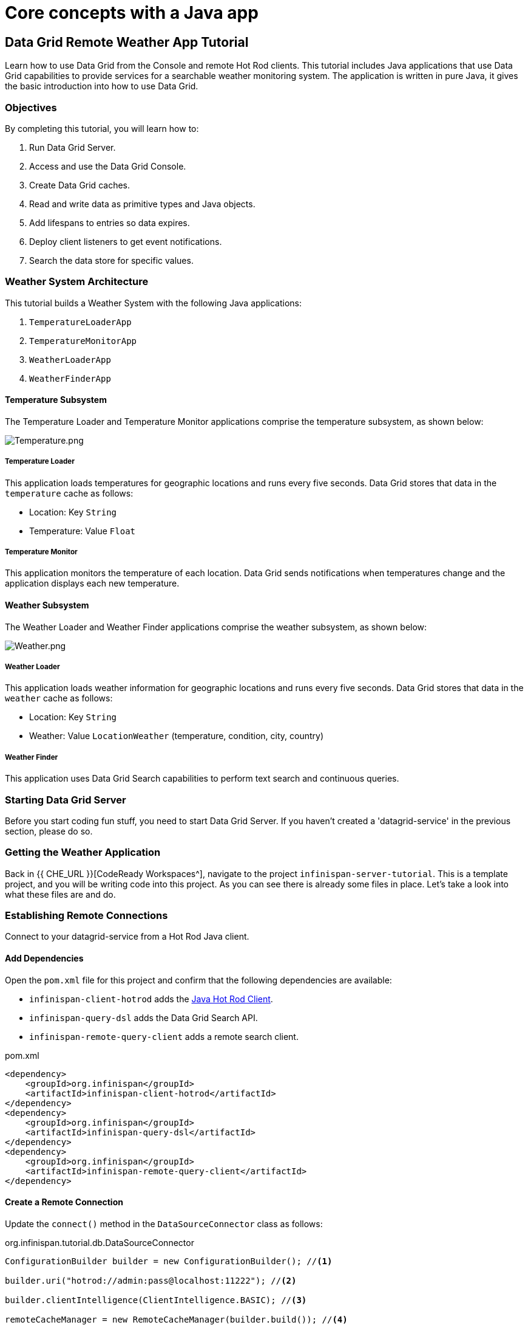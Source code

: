 = Core concepts with a Java app
:experimental:

== Data Grid Remote Weather App Tutorial

Learn how to use Data Grid from the Console and remote Hot Rod clients. This
tutorial includes Java applications that use Data Grid capabilities to provide
services for a searchable weather monitoring system. The application is written in pure Java, it gives the basic introduction into how to use Data Grid.

=== Objectives

By completing this tutorial, you will learn how to:

. Run Data Grid Server.
. Access and use the Data Grid Console.
. Create Data Grid caches.
. Read and write data as primitive types and Java objects.
. Add lifespans to entries so data expires.
. Deploy client listeners to get event notifications.
. Search the data store for specific values.


=== Weather System Architecture

This tutorial builds a Weather System with the following Java applications:

. `TemperatureLoaderApp`
. `TemperatureMonitorApp`
. `WeatherLoaderApp`
. `WeatherFinderApp`

==== Temperature Subsystem

The Temperature Loader and Temperature Monitor applications comprise the temperature subsystem, as shown below:

image::Temperature.png[Temperature.png]

===== Temperature Loader

This application loads temperatures for geographic locations and runs every five seconds. Data Grid stores that data in the `temperature` cache as follows:

- Location: Key `String`
- Temperature: Value `Float`

===== Temperature Monitor

This application monitors the temperature of each location. Data Grid sends notifications when temperatures change and the application displays each new temperature.

==== Weather Subsystem

The Weather Loader and Weather Finder applications comprise the weather  subsystem, as shown below:

image::Weather.png[Weather.png]

===== Weather Loader

This application loads weather information for geographic locations and runs every five seconds. Data Grid stores that data in the `weather` cache as follows:

- Location: Key `String`
- Weather: Value `LocationWeather` (temperature, condition, city, country)

===== Weather Finder

This application uses Data Grid Search capabilities to perform text search and continuous queries.

//Step 1
=== Starting Data Grid Server

Before you start coding fun stuff, you need to start Data Grid Server. If you haven't created a 'datagrid-service' in the previous section, please do so.


//Step 3
=== Getting the Weather Application

Back in {{ CHE_URL }}[CodeReady Workspaces^], navigate to the project `infinispan-server-tutorial`. This is a template project, and you will be writing code into this project.
As you can see there is already some files in place. Let's take a look into what these files are and do.

//Step 4
=== Establishing Remote Connections

Connect to your datagrid-service from a Hot Rod Java client.

==== Add Dependencies

Open the `pom.xml` file for this project and confirm that the following dependencies are available:

* `infinispan-client-hotrod` adds the https://infinispan.org/docs/stable/titles/hotrod_java/hotrod_java.html[Java Hot Rod Client].
* `infinispan-query-dsl` adds the Data Grid Search API.
* `infinispan-remote-query-client` adds a remote search client.

.pom.xml
[source,xml]
----
<dependency>
    <groupId>org.infinispan</groupId>
    <artifactId>infinispan-client-hotrod</artifactId>
</dependency>
<dependency>
    <groupId>org.infinispan</groupId>
    <artifactId>infinispan-query-dsl</artifactId>
</dependency>
<dependency>
    <groupId>org.infinispan</groupId>
    <artifactId>infinispan-remote-query-client</artifactId>
</dependency>
----

==== Create a Remote Connection

Update the `connect()` method in the `DataSourceConnector` class as follows:

.org.infinispan.tutorial.db.DataSourceConnector
[source,java]
----
ConfigurationBuilder builder = new ConfigurationBuilder(); //<1>

builder.uri("hotrod://admin:pass@localhost:11222"); //<2>

builder.clientIntelligence(ClientIntelligence.BASIC); //<3>

remoteCacheManager = new RemoteCacheManager(builder.build()); //<4>
----
<1> Creates a `ConfigurationBuilder`
<2> HotRod URI connection (server, port and credentials)
<3> Uses `BASIC` Hot Rod client intelligence. This is required to use Docker with a Mac.
<4> Creates a `RemoteCacheManager` with the configuration.

==== Test the Connection

Run `HealthChecker` to make sure your connection is successful.

You should see the following messages:

[source,bash]
----

---- Connect to Data Grid ----
INFO: ISPN004021: Infinispan version: Infinispan ...
---- Connection count: 1 ----
---- Shutdown the client ----

----

//Step 5
=== Implementing Temperature Loader

In this section of the tutorial, you implement the Temperature Loader application and learn how to:

- Create caches from the Console.
- Read data from the cache.
- Write data to the cache.
- Expire entries in the cache.

==== Create a Temperature Cache

Update the `getTemperatureCache()` method in the `DataSourceConnector` class to invoke `getOrCreateCache()` as follows:

.org.infinispan.tutorial.db.DataSourceConnector
[source,java]
----
public RemoteCache<String, Float> getTemperatureCache() {
   return remoteCacheManager.administration().getOrCreateCache("temperature", "example.PROTOBUF_DIST"); //<1>
}
----
<1> Adds a cache named `temperature` that uses the `example.PROTOBUF_DIST` configuration template.
+
This template uses Protobuf encoding for keys and values so that you can operate on data from different clients. You can

[TIP]
====
View the configuration for the `example.PROTOBUF_DIST` template from the Console at https://localhost:11222/console/container/default/configurations/[localhost:11222/console/container/default/configurations/]
====

==== Put and Read Temperature Data

Implement the `getForLocation()` method in the `TemperatureLoader` service as follows:

.org.infinispan.tutorial.services.temperature.TemperatureLoader
[source,java]
----
   @Override
   public Float getForLocation(String location) {
      Float temperature = cache.get(location); //<1>
      if (temperature == null) {
         temperature = fetchTemperature(); //<2>
         cache.put(location, temperature); //<3>
      }
      return temperature;
   }

----
<1> Get the value for the `location` key.
<2> Fetches the value if it does not exist in the cache.
+
The private `fetchTemperature()` method emulates an external service call that takes 200ms to retrieve the temperature for a geographic location.
+
<3> Adds the value to the `temperature` cache.

==== Verify Temperature Loader

Run `TemperatureLoaderApp` to check that it adds temperature data.

The first time the application runs, it takes about two seconds to load data. Subsequent calls retrieve the temperature from the cache, which increases performance.

You should see messages such as the following:

.org.infinispan.tutorial.client.temperature.TemperatureLoaderApp
[source,java]
----

---- Connect to Data Grid ----
<timestamp> org.infinispan.client.hotrod.RemoteCacheManager actualStart
INFO: ISPN004021: Infinispan version: Infinispan 'Corona Extra' 11.0.1.Final
---- Get or create the 'temperature' cache ----
---- Press any key to quit ----
---- Loading information ----
Rome, Italy - 22.000622
Como, Italy - 21.044369
...

---- Loaded in 1762ms ----
---- Loading information ----
Rome, Italy - 22.000622
Como, Italy - 21.044369
...
---- Loaded in 44ms ----
q
---- Shutdown the client ----

----

==== Expiring Data

At this point, data in the cache remains the same, even if temperatures at the locations change. You can use expiration to remove data after a period of time so that the Temperature Loader fetches new data for the `temperature` cache.

Update the `put()` method in the `TemperatureLoader` class so data expires after 20 seconds as follows:

.org.infinispan.tutorial.services.temperature.TemperatureLoader
[source,java]
----
   cache.put(location, temperature, 20, TimeUnit.SECONDS);
----

Run the `TemperatureLoaderApp` class again. After 20 seconds you should notice that temperature loading performance decreases because the service needs to fetch data again.

//Step 6
=== Implementing Temperature Monitor

In this section of the tutorial, you implement the Temperature Monitor application and learn how to use https://infinispan.org/docs/stable/titles/hotrod_java/hotrod_java.html#creating_event_listeners[Data Grid Client Listeners].

These client listeners enable the Temperator Monitor application to display notifications about temperature changes that happen for each location.

==== Create a Client Listener

At present, client listeners do not include values of keys in receiving events. For this reason, you use the Async API to get the value and display the temperature that corresponds to the key.

Update the `TemperatureMonitor` service as follows:

.org.infinispan.tutorial.services.TemperatureMonitor
[source,java]
----
    @ClientListener //<1>
    public class TemperatureChangesListener {
      private String location;

      TemperatureChangesListener(String location) {
         this.location = location;
      }

      @ClientCacheEntryCreated //<2>
      public void created(ClientCacheEntryCreatedEvent event) {
         if(event.getKey().equals(location)) {
            cache.getAsync(location) //<3>
                  .whenComplete((temperature, ex) ->
                  System.out.printf(">> Location %s Temperature %s", location, temperature));
         }
      }
    }

   ...

    public void monitorLocation(String location) {
        System.out.println("---- Start monitoring temperature changes for " + location + " ----\n");
        TemperatureChangesListener temperatureChangesListener = new TemperatureChangesListener(location);
        cache.addClientListener(temperatureChangesListener); //<4>
    }
----
<1> Annotates `TemperatureChangesListener` with `@ClientListener` to make it an Data Grid Client Listener.
<2> Uses the `@ClientCacheEntryCreated` annotation to get notifications every time data is added to the `temperature` cache.
<3> Filters locations by key and gets values using the async call and then prints the new values.
<4> Adds the client listener to the cache.

[TIP]
====
The preceding example filters events in the listener. However, these events can also be filtered server-side with an https://infinispan.org/docs/stable/titles/hotrod_java/hotrod_java.html#filtering_events[event filter]. However, you must create the filter and deploy it to Data Grid Server, which is beyond the scope of this tutorial.
====

[IMPORTANT]
====
Always remove client listeners from caches when you no longer need them.
====

==== Verify Temperature Monitor

Make sure that `TemperatureLoaderApp` is running and then run `TemperatureMonitorApp`.

You should see a message that displays the current temperature of a location and then get notifications for new temperatures every 20 seconds.

.org.infinispan.tutorial.client.temperature.TemperatureMonitorApp
[source,bash]
----

---- Get or create the 'temperature' cache ----
Temperature 14.185611 for Bilbao, Spain
---- Start monitoring temperature changes for Bilbao, Spain ----
---- Press any key to quit ----
>> Location Bilbao, Spain Temperature 7.374308
>> Location Bilbao, Spain Temperature 24.784744
----

[TIP]
====
Change the expiration values to get more notifications. Use `@ClientCacheEntryExpired` to get notifications when data expires.
====

//Step 7
=== Implementing Weather Loader

In this section of the tutorial, you implement the Weather Loader application and learn how to:

- Add complex key/value entries to a cache.
- Serialize Java objects so they can be transmitted to Data Grid Server.
- Use https://developers.google.com/protocol-buffers[Protobuf] encoding for searchable data so you perform remote queries from Hot Rod Java clients as well as REST clients and other Hot Rod clients such as C# and Node.js.

==== Annotate the LocationWeather POJO

Data Grid uses https://github.com/infinispan/protostream[Protostream] to serialize data to byte.

Add the `@ProtoField` annotation to `LocationWeather` as follows:

.org.infinispan.tutorial.data.LocationWeather
[source,java]
----
    public class LocationWeather {

       @ProtoField(number = 1, defaultValue = "0.0")
       float temperature;

       @ProtoField(number = 2)
       String condition;

       @ProtoField(number = 3)
       String city;

       @ProtoField(number = 4)
       String country;
...
    }

----

==== Configure the Serialization Context

To marshall the annotated `LocationWeather` class, Data Grid requires a Protobuf schema. You can either provide a Protobuf descriptor file or create a descriptor file from the annotations you added to the POJO.

In `LocationWeatherMarshallingContext`, you add the schema to the Protobuf cache in Data Grid and then build a Protobuf using the `@AutoProtoSchemaBuilder` method.

.org.infinispan.tutorial.db.LocationWeatherMarshallingContext
[source,java]
----
@AutoProtoSchemaBuilder(
includeClasses = {
LocationWeather.class
},
schemaFileName = "weather.proto",
schemaFilePath = "proto/",
schemaPackageName = "org.infinispan.tutorial.data")
public interface LocationWeatherSchema extends SerializationContextInitializer {
}
----

[IMPORTANT]
====
Run `mvn clean package` from the command line or build the project in your IDE to generate the `LocationWeatherSchemaImpl` class.
====

.org.infinispan.tutorial.db.LocationWeatherMarshallingContext
[source,java]
----
       // Retrieve metadata cache
      RemoteCache<String, String> metadataCache =
            cacheManager.getCache(ProtobufMetadataManagerConstants.PROTOBUF_METADATA_CACHE_NAME); // <1>

      GeneratedSchema schema = new LocationWeatherSchemaImpl(); // <2>

      // Define the new schema on the server too
      metadataCache.put(schema.getProtoFileName(), schema.getProtoFile()); //<3>
----
<1> Retrieves the metadata cache that stores all Protobuf schemas.
<2> Use the class generated from the `LocationWeatherSchema` interface to retrieve the schema.
<3> Adds the schema to the cache.


==== Create a Weather Cache

In this step, you create a `weather` cache that can store `LocationWeather` objects. First you must initialize the marshalling context in the application and then create the cache, as follows:

.org.infinispan.tutorial.db.DataSourceConnector
[source,java]
----
    public RemoteCache<String, LocationWeather> getWeatherCache() {
        System.out.println("--- Get or Create a queryable weather cache ---");
        Objects.requireNonNull(remoteCacheManager);

        LocationWeatherMarshallingContext.initSerializationContext(remoteCacheManager); // <1>

        return remoteCacheManager.administration()
              .getOrCreateCache("weather", "example.PROTOBUF_DIST"); // <2>
    }
----
<1> Initializes the serialization context.
<2> Creates the `weather` cache.

==== Verify Weather Loader

The code that loads data into the `weather` cache is located in the `org.infinispan.tutorial.services.weather.FullWeatherLoader`. Because this service is similar to the code you implemented for the `TemperatureLoader` service, you do not need to do anything else.

Run `WeatherLoaderApp` to check that it loads weather data.

You should see messages that indicate the `weather` cache is created and weather information is added for different locations:

.org.infinispan.tutorial.client.weather.WeatherLoaderApp
[source,bash]
----

---- Get or create the 'weather' cache ----
---- Press any key to quit ----

---- Loading information ----
Rome, Italy - LocationWeather{temperature=17.252243, condition='SUNNY', city='Rome', country='Italy'}
Como, Italy - LocationWeather{temperature=24.495003, condition='WINDLESS', city='Como', country='Italy'}
Basel, Switzerland - LocationWeather{temperature=19.795946, condition='WINDLESS', city='Basel', country='Switzerland'}
Bern, Switzerland - LocationWeather{temperature=20.455978, condition='WINDLESS', city='Bern', country='Switzerland'}
...
---- Loaded in 3386ms ----

---- Loading information ----
Rome, Italy - LocationWeather{temperature=17.252243, condition='CLOUDY', city='Rome', country='Italy'}
Como, Italy - LocationWeather{temperature=24.495003, condition='PARTIALLY_COVERED', city='Como', country='Italy'}
...
---- Loaded in 70ms ----

----

//Step 8
=== Implementing Weather Finder

In this section of the tutorial, you learn how to:

* Create and run FROM queries.
* Create and run SELECT queries.
* Perform continuous queries.

==== Create a FROM Query

Create a FROM query on values in the `weather` cache as follows:

.org.infinispan.tutorial.services.weather.WeatherSearch
[source,java]
----
   public List<LocationWeather> findByCountry(String country) {
      QueryFactory queryFactory = Search.getQueryFactory(weather); //<1>

      Query<LocationWeather> query = queryFactory.create("FROM org.infinispan.tutorial.data.LocationWeather WHERE country = :country"); //<2>

      query.setParameter("country", country); //<3>

      return query.execute().list(); // <4>
   }
----
<1> Gets the `QueryFactory` from the cache.
<2> Creates a FROM query using the Ickle query language. This query finds each `LocationWeather` in a country.
<3> Sets the `country` parameter.
<4> Executes the query and returns the list.

==== Run the FROM Query

Make sure `WeatherLoaderApp` is running and then run `WeatherFinderApp`.

You should see output such as the following:

.org.infinispan.tutorial.client.weather.WeatherFinderApp
[source,bash]
----
---- Get or create the 'weather' cache ----
Spain: [LocationWeather{temperature=6.2846804, condition='CLOUDY',city='Bilbao', country='Spain'},
LocationWeather{temperature=18.044653, condition='SUNNY', city='Madrid', country='Spain'}]
----

==== Create a SELECT Query

For some queries, you do not want every field for an object. In this example, you create and run a query that returns only the `city` that matches a given weather condition.

.org.infinispan.tutorial.services.weather.WeatherSearch
[source,java]
----
    public List<String> findByCondition(WeatherCondition condition) {
      Query<Object[]> query = createFindLocationWeatherByConditionQuery(condition);
      return query.execute().list().stream().map(data -> (String) data[0]).collect(Collectors.toList()); //<4>
    }

    private Query<Object[]> createFindLocationWeatherByConditionQuery(WeatherCondition condition) {
      QueryFactory queryFactory = Search.getQueryFactory(weather); //<1>

      Query<Object[]> query = queryFactory.create("SELECT city FROM org.infinispan.tutorial.data.LocationWeather w where w.condition = :condition"); //<2>

      query.setParameter("condition", condition.name()); //<3>

      return query;
   }
----

<1> Gets the `QueryFactory` from the cache.
<2> Creates a SELECT query using the Ickle query language. This query finds every `LocationWeather` with a weather condition and returns only the city.
<3> Sets the `condition` parameter.
<4> Executes the query, returns the list, and filters the `Object[]` to get the `String` results.

==== Run the SELECT Query

Make sure `WeatherLoaderApp` is running and then run `WeatherFinderApp`.

You should see output such as the following:

.org.infinispan.tutorial.client.weather.WeatherFinderApp
[source,bash]
----
SUNNY: [Madrid]
CLOUDY: [Lisbon, Bilbao, Newcastle, Como]
RAINY: [Cluj-Napoca]
PARTIALLY_COVERED: [Toronto, Bern]
HUMID: []
WINDY: []
FOGGY: [Washington, Porto, Rome]
WINDLESS: [London, Raleigh]
DRY: [Ottawa]
WET: [Basel, Bucarest]
----

==== Create a Continuous Query

https://infinispan.org/docs/stable/titles/developing/developing.html#query_continuous[Continuous Queries] allow applications to register listeners that receive the entries matching a query filter. In this way, applications are continuously notified of changes to the queried data set.

.org.infinispan.tutorial.services.weather.WeatherSearch
[source,java]
----
public void findWeatherByConditionContinuously(WeatherCondition condition) {
      Query<Object[]> query = createFindLocationWeatherByConditionQuery(condition); //<1>

      ContinuousQuery<String, LocationWeather> continuousQuery = Search.getContinuousQuery(weather); // <2>

      ContinuousQueryListener<> listener =
            new ContinuousQueryListener<String, Object[]>() { //<3>
               @Override
               public void resultJoining(String key, Object[] data) {
                   System.out.printf("%s is now %s%n", data[0], condition);
               }
            };

      continuousQuery.addContinuousQueryListener(query, listener); //<4>
   }
----

<1> Creates a query that finds all locations with a certain weather condition; for example, 'Sunny'.
<2> Creates a continuous query on the `weather` cache.
<3> Creates a continuous query listener and prints the condition.
<4> Matches the query and the listener in the `ContinuousQuery` object

[IMPORTANT]
====
Always remove continuous queries when you no longer need them.
====

==== Run the Continuous Query

Make sure `WeatherLoaderApp` is running and then run `WeatherFinderApp`.

You should see output such as the following:

.org.infinispan.tutorial.client.weather.WeatherFinderApp
[source,bash]
----
---- Press any key to quit ----
Madrid is now SUNNY
Bilbao is now SUNNY
Toronto is now SUNNY
Newcastle is now SUNNY
Cluj-Napoca is now SUNNY
Porto is now SUNNY
...
----


=== Recap

. Run Data Grid Server.
. Access and use the Data Grid Console.
. Create Data Grid caches.
. Read and write data as primitive types and Java objects.
. Add lifespans to entries so data expires.
. Deploy client listeners to get event notifications.
. Search the data store for specific values.

*Congratulations!!* you have completed the this lab on Core concepts. Let's move to the next lab and learn more!



